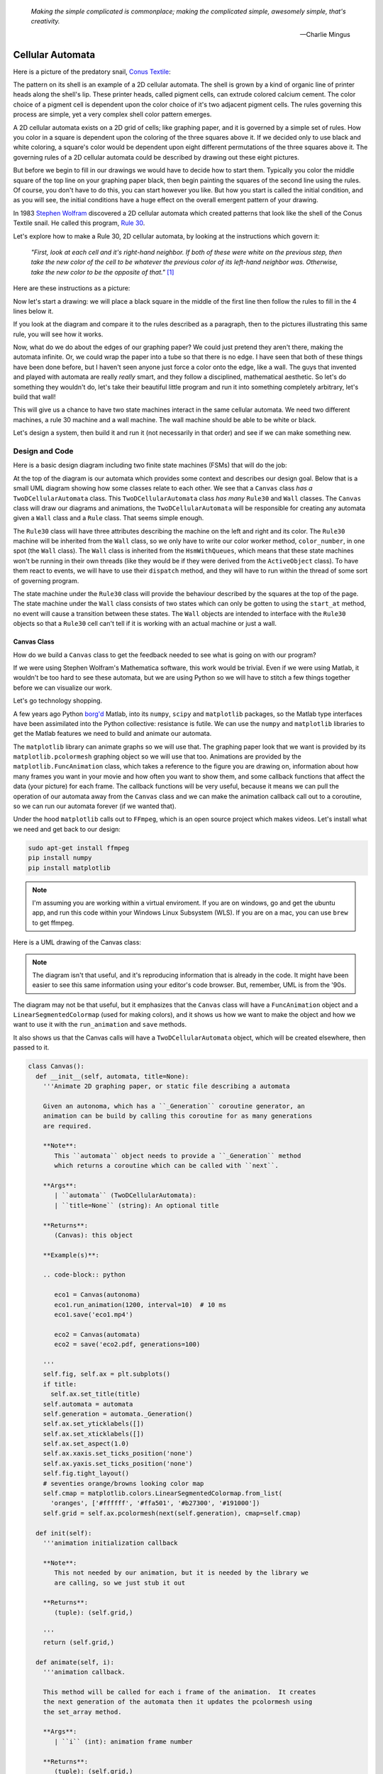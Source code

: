    *Making the simple complicated is commonplace; making the complicated simple, awesomely simple, that's creativity.*

   -- Charlie Mingus

Cellular Automata
=================
Here is a picture of the predatory snail, `Conus Textile <https://www.youtube.com/watch?v=JjHMGSI_h0Q>`_:

.. image:: _static/Conus_textile.JPG
    :target: https://en\.wikipedia\.org/wiki/Cellular_automaton#/media/File:Textile_cone\.JPG
    :align: center

.. raw:: html

   <div class=body>By Richard Ling - Own work; Location: Cod Hole, Great Barrier Reef, Australia, <a href="http://creativecommons.org/licenses/by-sa/3.0/" title="Creative Commons Attribution-Share Alike 3.0">CC BY-SA 3.0</a>, <a href="https://commons.wikimedia.org/w/index.php?curid=293495">Link</a></div>

The pattern on its shell is an example of a 2D cellular automata.  The shell is
grown by a kind of organic line of printer heads along the shell's lip.  These
printer heads, called pigment cells, can extrude colored calcium cement.  The
color choice of a pigment cell is dependent upon the color choice of it's two
adjacent pigment cells.  The rules governing this process are simple, yet a very
complex shell color pattern emerges.

A 2D cellular automata exists on a 2D grid of cells; like graphing paper, and it
is governed by a simple set of rules.  How you color in a square is dependent
upon the coloring of the three squares above it.  If we decided only to use
black and white coloring, a square's color would be dependent upon eight
different permutations of the three squares above it.  The governing rules of a
2D cellular automata could be described by drawing out these eight pictures.

But before we begin to fill in our drawings we would have to decide how to start
them.  Typically you color the middle square of the top line on your graphing
paper black, then begin painting the squares of the second line using the rules.
Of course, you don't have to do this, you can start however you like.  But how
you start is called the initial condition, and as you will see, the initial
conditions have a huge effect on the overall emergent pattern of your drawing.

In 1983 `Stephen Wolfram <https://www.youtube.com/watch?v=60P7717-XOQ>`_
discovered a 2D cellular automata which created patterns that look like the
shell of the Conus Textile snail.  He called this program, `Rule 30
<https://en.wikipedia.org/wiki/Rule_30>`_.  

Let's explore how to make a Rule 30, 2D cellular automata, by looking at the
instructions which govern it:

   *"First, look at each cell and it's right-hand neighbor.  If both of these were
   white on the previous step, then take the new color of the cell to be whatever
   the previous color of its left-hand neighbor was.  Otherwise, take the new
   color to be the opposite of that."* [#]_

Here are these instructions as a picture:

.. image:: _static/rule_30_rule_in_pictures.svg
    :target: _static/rule_30_rule_in_pictures.pdf
    :align: center

Now let's start a drawing: we will place a black square in the middle of the
first line then follow the rules to fill in the 4 lines below it.

.. image:: _static/rule_30_by_hand.svg
    :target: _static/rule_30_by_hand.pdf
    :align: center

If you look at the diagram and compare it to the rules described as a paragraph,
then to the pictures illustrating this same rule, you will see how it works.

Now, what do we do about the edges of our graphing paper?  We could just pretend
they aren't there, making the automata infinite.  Or, we could wrap the paper
into a tube so that there is no edge.  I have seen that both of these things
have been done before, but I haven't seen anyone just force a color onto the
edge, like a wall.  The guys that invented and played with automata are really
*really* smart, and they follow a disciplined, mathematical aesthetic.  So let's
do something they wouldn't do, let's take their beautiful little program and run
it into something completely arbitrary, let's build that wall!

This will give us a chance to have two state machines interact in the same
cellular automata.  We need two different machines, a rule 30 machine and a wall
machine.  The wall machine should be able to be white or black.

Let's design a system, then build it and run it (not necessarily in that order)
and see if we can make something new.

.. _cellular_automata-design:

Design and Code
---------------

Here is a basic design diagram including two finite state machines (FSMs) that
will do the job:

.. image:: _static/rule_30_basic_design.svg
    :target: _static/rule_30_basic_design.pdf
    :align: center

At the top of the diagram is our automata which provides some context and
describes our design goal.  Below that is a small UML diagram showing how some
classes relate to each other.  We see that a ``Canvas`` class *has a*
``TwoDCellularAutomata`` class.  This ``TwoDCellularAutomata`` class *has many*
``Rule30`` and ``Wall`` classes.  The ``Canvas`` class will draw our diagrams
and animations, the ``TwoDCellularAutomata`` will be responsible for creating
any automata given a ``Wall`` class and a ``Rule`` class.  That seems simple
enough.

The ``Rule30`` class will have three attributes describing the machine on the
left and right and its color.  The ``Rule30`` machine will be inherited from the
``Wall`` class, so we only have to write our color worker method,
``color_number``, in one spot (the ``Wall`` class).  The ``Wall`` class is
inherited from the ``HsmWithQueues``, which means that these state machines
won't be running in their own threads (like they would be if they were derived
from the ``ActiveObject`` class).  To have them react to events, we will have to
use their ``dispatch`` method, and they will have to run within the thread of
some sort of governing program.

The state machine under the ``Rule30`` class will provide the behaviour
described by the squares at the top of the page.  The state machine under the
``Wall`` class consists of two states which can only be gotten to using the
``start_at`` method, no event will cause a transition between these states.  The
``Wall`` objects are intended to interface with the ``Rule30`` objects so that a
``Rule30`` cell can't tell if it is working with an actual machine or just a
wall.

.. _cellular_automata-canvas:

Canvas Class
^^^^^^^^^^^^
How do we build a ``Canvas`` class to get the feedback needed to see what is
going on with our program?

If we were using Stephen Wolfram's Mathematica software, this work would be
trivial. Even if we were using Matlab, it wouldn't be too hard to see these
automata, but we are using Python so we will have to stitch a few things
together before we can visualize our work.

Let's go technology shopping.

A few years ago Python `borg'd <https://www.youtube.com/watch?v=AyenRCJ_4Ww>`_
Matlab, into its ``numpy``, ``scipy`` and ``matplotlib`` packages, so the Matlab
type interfaces have been assimilated into the Python collective: resistance is
futile.  We can use the ``numpy`` and ``matplotlib`` libraries to get the Matlab
features we need to build and animate our automata.

The ``matplotlib`` library can animate graphs so we will use that.  The graphing
paper look that we want is provided by its ``matplotlib.pcolormesh`` graphing
object so we will use that too.  Animations are provided by the
``matplotlib.FuncAnimation`` class, which takes a reference to the figure you
are drawing on, information about how many frames you want in your movie and how
often you want to show them, and some callback functions that affect the data
(your picture) for each frame.  The callback functions will be very useful,
because it means we can pull the operation of our automata away from the
``Canvas`` class and we can make the animation callback call out to a coroutine,
so we can run our automata forever (if we wanted that).

Under the hood ``matplotlib`` calls out to ``FFmpeg``, which is an open source
project which makes videos.  Let's install what we need and get back to our
design:

.. code-block:: python

   sudo apt-get install ffmpeg
   pip install numpy
   pip install matplotlib

.. note::

  I'm assuming you are working within a virtual enviroment.  If you are on
  windows, go and get the ubuntu app, and run this code within your Windows
  Linux Subsystem (WLS).  If you are on a mac, you can use ``brew`` to get
  ffmpeg.

Here is a UML drawing of the Canvas class:

.. image:: _static/rule_30_canvas.svg
    :target: _static/rule_30_canvas.pdf
    :align: center

.. note::
  
   The diagram isn't that useful, and it's reproducing information that is already
   in the code.  It might have been easier to see this same information using your
   editor's code browser.  But, remember, UML is from the '90s.

The diagram may not be that useful, but it emphasizes that the ``Canvas`` class
will have a ``FuncAnimation`` object and a ``LinearSegmentedColormap`` (used for
making colors), and it shows us how we want to make the object and how we want
to use it with the ``run_animation`` and ``save`` methods.

It also shows us that the Canvas calls will have a ``TwoDCellularAutomata``
object, which will be created elsewhere, then passed to it.

.. code-block:: python

  class Canvas():
    def __init__(self, automata, title=None):
      '''Animate 2D graphing paper, or static file describing a automata

      Given an autonoma, which has a ``_Generation`` coroutine generator, an
      animation can be build by calling this coroutine for as many generations
      are required.

      **Note**:
         This ``automata`` object needs to provide a ``_Generation`` method
         which returns a coroutine which can be called with ``next``.

      **Args**:
         | ``automata`` (TwoDCellularAutomata): 
         | ``title=None`` (string): An optional title

      **Returns**:
         (Canvas): this object

      **Example(s)**:
        
      .. code-block:: python
         
         eco1 = Canvas(autonoma)
         eco1.run_animation(1200, interval=10)  # 10 ms
         eco1.save('eco1.mp4')

         eco2 = Canvas(automata)
         eco2 = save('eco2.pdf, generations=100)

      '''
      self.fig, self.ax = plt.subplots()
      if title:
        self.ax.set_title(title)
      self.automata = automata
      self.generation = automata._Generation()
      self.ax.set_yticklabels([])
      self.ax.set_xticklabels([])
      self.ax.set_aspect(1.0)
      self.ax.xaxis.set_ticks_position('none')
      self.ax.yaxis.set_ticks_position('none')
      self.fig.tight_layout()
      # seventies orange/browns looking color map
      self.cmap = matplotlib.colors.LinearSegmentedColormap.from_list(
        'oranges', ['#ffffff', '#ffa501', '#b27300', '#191000'])
      self.grid = self.ax.pcolormesh(next(self.generation), cmap=self.cmap)

    def init(self):
      '''animation initialization callback

      **Note**:
         This not needed by our animation, but it is needed by the library we
         are calling, so we just stub it out

      **Returns**:
         (tuple): (self.grid,)

      '''
      return (self.grid,)

    def animate(self, i):
      '''animation callback.

      This method will be called for each i frame of the animation.  It creates
      the next generation of the automata then it updates the pcolormesh using
      the set_array method.

      **Args**:
         | ``i`` (int): animation frame number

      **Returns**:
         (tuple): (self.grid,)

      '''
      self.Z = next(self.generation)
      # set_array only accepts a 1D argument
      # so flatten Z before feeding it into the grid arg
      self.grid.set_array(self.Z.ravel())
      return (self.grid,)
    
    def run_animation(self, generations, interval):
      '''Run an animation of the automata.

      **Args**:
         | ``generations`` (int): number of automata generations
         | ``interval`` (int): movie frame interval in ms

      **Example(s)**:
        
      .. code-block:: python
         
        eco = Canvas(automata)
        eco.run_animation(1200, interval=20)  # 20 ms

      '''
      self.anim = animation.FuncAnimation(
        self.fig, self.animate, init_func=self.init,
        frames=generations, interval=interval,
        blit=False)

    def save(self, filename=None, generations=0):
      '''save an animation or run for a given number of generations and save as a
         static file (pdf, svg, .. etc)

      **Note**:
         This function will save as many different static file formats as are
         supported by matplot lib, since it uses matplotlib.

      **Args**:
         | ``filename=None`` (string): name of the file
         | ``generations=0`` (int): generations to run if the files doesn't have
         |                          an 'mp4' extension and hasn't been
         |                          animated before


      **Example(s)**:

         eco1 = Canvas(autonoma)
         eco1.run_animation(50, 10)
         eco1.save('rule_30.mp4)
         eco1.save('rule_30.pdf)

         eco2 = Canvas(autonoma)
         eco1.save('rule_30.pdf', generations=40)

      '''
    def save(self, filename=None, generations=0):

      if pathlib.Path(filename).suffix == '.mp4':
        self.anim.save(filename) 
      else:
        if self.automata.generation > 0:
          for i in range(self.automata.generations):
            next(self.generation)
          self.ax.pcolormesh(self.automata.Z, cmap=self.cmap)
        plt.savefig(filename) 


.. note::

  On construction: I didn't write the ``Canvas`` class out of thin air, I
  created a 2 dimensional array and some functions that would randomize this
  array, then I fed these functions into the code that I built up using examples
  from the internet until I got something working.  Only then did I feed it the
  2TwoDCellularAutomata class, which originally didn't use a co-routine; that
  was added later.

.. _cellular_automata-two2Automato:

The TwoDCellularAutomata Class
^^^^^^^^^^^^^^^^^^^^^^^^^^^^^^
Let's give our basic design another look:

.. image:: _static/rule_30_basic_design.svg
    :target: _static/rule_30_basic_design.pdf
    :align: center

The ``TwoDCellularAutomata`` object will be responsible for applying the rules
to our graphing paper, and for setting it into its initial condition (the black
square in the middle of the top line).

To do this ``TwoDCellularAutomata`` will provide a two-dimensional array, Z,
containing color codes, to be used by our Canvas to draw things.  It also builds
a lot of ``Rule30`` and ``Wall`` state machines and links them to other machines
so that they can read the ``left.color`` and ``right.color`` attributes of their
adjacent cells.  ``TwoDCellularAutomata`` needs to set up some initial
conditions; how the machines are started on the first line of our graphing
paper.  The ``Rule30`` state machines respond to ``Next`` events, which cause
them to react and change if they need to change, so the ``TwoDCellularAutomata``
will need to dispatch this event into all of the ``Rule30`` objects to make a
new line as the automata propagate downward.

To make the ``TwoDCellularAutomata`` object generic, we will feed it its
automata rule and wall rules as classes.  To make the wall behaviour
parameterizable, I'll add some new wall rule classes that hold the left and
right colors in their class attributes:

.. image:: _static/rule_30_basic_design_1.svg
    :target: _static/rule_30_basic_design_1.pdf
    :align: center

Here is a UML diagram of the ``TwoDCellularAutomata`` class:

.. image:: _static/rule_30_twodcellularautomata.svg
    :target: _static/rule_30_twodcellularautomata.pdf
    :align: center

There is a bunch of stuff in this diagram that I don't know how to draw using
UML.  For instance, how do I show a class that I have sent it a class, so it
knows how to build something, using the class I just gave it?  How do I draw
something that makes a co-routine?  Well, I don't know, so I'll try and scribble
down something that isn't too confusing and explain what I meant here with a few
words.

The few key takeaways from the drawing are how the constructor works, we feed it
in the rule and wall classes so that it can generically construct automata.  We
also show the function that returns the co-routine.  Each time ``next`` is
called it advances to the next yield statement.  So, the first time the
coroutine is activated, it will initialize the automata, and then every
activation after that will cause it to descend one row down.

Here is the code:

.. code-block:: python

  class TwoDCellularAutomata():
    def __init__(self,
        generations,
        cells_per_generation=None,
        initial_condition_index=None,
        machine_cls=None, 
        wall_cls=None,
        ):
      '''Build a two dimensional cellular automata object which can be advanced
         with a coroutine.  

      **Args**:
         | ``generations`` (int): how many generations to run (vertical cells)
         | ``cells_per_generation=None`` (int): how many cells across
         | ``initial_condition_index=None`` (int): the starting index cell (make
         |                                         black)
         | ``machine_cls=None`` (Rule): which automata rule to follow
         | ``wall_cls=None`` (Wall): which wall rules to follow

      **Returns**:
         (TwoDCellularAutonomata): an automata object

      **Example(s)**:
        
      .. code-block:: python
       
        # build an automata using rule 30 with white walls
        # it should be 50 cells across
        # and it should run for 1000 generations
        autonoma = TwoDCellularAutomata(
          machine_cls=Rule30,
          generations=1000,
          wall_cls=WallLeftWhiteRightWhite,
          cells_per_generation=50
        )

        # to get the generator for this automata
        generation = automata.make_generation_coroutine()

        # to advance a generation (first one will initialize it)
        next(generation)

        # to get the color codes from it's two dimension array
        automata.Z

        # to advance a generation
        next(generation)

      '''
      # python automatically places the classes passed into this object as
      # tuples, this is surprising behavior but it is how it works, so we go
      # with it
      self.machine_cls = machine_cls
      self.wall_cls = wall_cls

      if machine_cls is None:
        self.machine_cls = Rule30

      if wall_cls is None:
        self.wall_cls = WallLeftWhiteRightWhite

      self.generations = generations
      self.cells_per_generation = cells_per_generation

      # if they haven't specified cells_per_generation set it
      # so that the cells appear square on most terminals
      if cells_per_generation is None:
        # this number was discovered through trial and error
        # matplotlib seems to be ignoring the aspect ratio
        self.cells_per_generation = round(generations*17/12)

      self.initial_condition_index = round(self.cells_per_generation/2.0) \
        if initial_condition_index is None else initial_condition_index

      self.generation = None

      self.left_wall=self.wall_cls.left_wall
      self.right_wall=self.wall_cls.right_wall

    def make_and_start_left_wall_machine(self):
      '''make and start the left wall based on the wall_cls'''
      wall = self.wall_cls()
      wall.start_at(self.wall_cls.left_wall)
      return wall

    def make_and_start_right_wall_machine(self):
      '''make and start the right wall based on the wall_cls'''
      wall = self.wall_cls()
      wall.start_at(self.wall_cls.right_wall)
      return wall

    def initial_state(self):
      '''initialize the 2d cellular automata'''
      Z = np.full([self.generations, self.cells_per_generation], Black,
                  dtype=np.float32)

      # create a collections of unstarted machines
      self.machines = []
      for i in range(self.cells_per_generation-2):
        self.machines.append(self.machine_cls())

      left_wall = self.make_and_start_left_wall_machine()
      right_wall = self.make_and_start_right_wall_machine()

      # unstarted machines sandwiched between unstarted boundaries
      self.machines = [left_wall] + self.machines + [right_wall]

      # start the boundaries in their holding color
      self.machines[0].start_at(fake_white)
      self.machines[-1].start_at(fake_white)

      # start most of the machines in white except for the one at the
      # intial_condition_index
      for i in range(1, len(self.machines)-1):
        if i != self.initial_condition_index:
          self.machines[i].start_at(white)
        else:
          self.machines[i].start_at(black)

      # we have created a generation, so count down by one
      self.generation = self.generations-1

      # create some initial walls in Z
      Z[:, 0] = self.machines[0].color_number()
      Z[:, Z.shape[-1]-1] = self.machines[-1].color_number()

      self.Z = Z

    def next_generation(self):
      '''create the next row of the 2d cellular automata'''
      Z = self.Z
      if self.generation == self.generations-1:
        # draw the first row
        for i, machine in enumerate(self.machines):
          Z[self.generations-1, i] = machine.color_number()
      else:
        # draw every other row
        Z = self.Z
        new_machines = []
        for i in range(1, (len(self.machines)-1)):
          old_left_machine = self.machines[i-1]
          old_machine = self.machines[i]
          old_right_machine = self.machines[i+1]
          
          new_machine = self.machine_cls()
          new_machine.start_at(old_machine.state_fn)
          new_machine.left = old_left_machine
          new_machine.right = old_right_machine
          new_machines.append(new_machine)

        left_wall = self.make_and_start_left_wall_machine()
        right_wall = self.make_and_start_right_wall_machine()
        new_machines = [left_wall] + new_machines + [right_wall]

        for i, machine in enumerate(new_machines):
          machine.dispatch(Event(signal=signals.Next))
          Z[self.generation, i] = machine.color_number()
        self.machines = new_machines[:]

      self.Z = Z
      self.generation -= 1

    def make_generation_coroutine(self):
      '''create the automata coroutine'''
      self.initial_state()
      yield self.Z
      while True:
        self.next_generation()
        yield self.Z

.. note::

  On construction:  Initially I build the ``TwoDCellularAutomata`` without a
  coroutine.

.. _cellular_automata-rule30-and-the-walls:

Rule30 and the Wall Classes
^^^^^^^^^^^^^^^^^^^^^^^^^^^

``Rule30`` is a class which describes the attributes and methods needed by our
rule30 state machine.   The rule30 state machine really isn't described anywhere
as an individual entity, it is two callback functions that attach to a
``Rule30`` object.  You can see it here:

.. image:: _static/rule_30_basic_design_1.svg
    :target: _static/rule_30_basic_design_1.pdf
    :align: center

To see if the rule 30 machine is designed properly, put your eyes on one of the
clusters-of-four-squares at the top of the diagram.  Now imagine the state
machine was started in the color of the middle of the top three squares of this
cluster.  Send the ``Next`` event to the machine and see if you can get it to
transition to the color of the bottom square of the cluster.

Let's do the first one together:

.. image:: _static/rule_30_does_it_work.svg
    :target: _static/rule_30_does_it_work.pdf
    :align: center

If you repeat this exercise for each of the cluster-of-four-squares, and you are
satisfied, then this state machine's design will give us the rule 30 behavior.

The wall is an even simpler machine, it starts in one color state and remains
that way forever.

Here is the code for our ``Rule30`` and ``Wall`` classes:

.. code-block:: python

   class Wall(HsmWithQueues):

     def __init__(self, name='wall'):
       super().__init__(name)
       self.color = None

     def color_number(self):
       return Black if self.color == 'black' else White

   def fake_white(wall, e):
     status = return_status.UNHANDLED

     if(e.signal == signals.ENTRY_SIGNAL):
       wall.color = 'white'
       status = return_status.HANDLED
     elif(e.signal == signals.Next):
       status = return_status.HANDLED
     else:
       wall.temp.fun = wall.top
       status = return_status.SUPER
     return status

   def fake_black(wall, e):
     status = return_status.UNHANDLED

     if(e.signal == signals.ENTRY_SIGNAL):
       wall.color = 'black'
       status = return_status.HANDLED
     elif(e.signal == signals.Next):
       status = return_status.HANDLED
     else:
       wall.temp.fun = wall.top
       status = return_status.SUPER
     return status

   class WallLeftWhiteRightWhite(Wall):
     left_wall = fake_white
     right_wall = fake_white

   class WallLeftWhiteRightBlack(Wall):
     left_wall = fake_white
     right_wall = fake_black

   class WallLeftBlackRightWhite(Wall):
     left_wall = fake_black
     right_wall = fake_white

   class WallLeftBlackRightBlack(Wall):
     left_wall = fake_black
     right_wall = fake_black

   class Rule30(Wall):

     def __init__(self, name='cell'):
       super().__init__(name)
       self.left = None
       self.right = None
       self.color = None

   def white(cell, e):
     status = return_status.UNHANDLED

     if(e.signal == signals.ENTRY_SIGNAL):
       cell.color = 'white'
       status = return_status.HANDLED
     elif(e.signal == signals.Next):
       if((cell.right.color == 'black' and
           cell.left.color == 'white') or 
          (cell.right.color == 'white' and
           cell.left.color == 'black')):
         status = cell.trans(black)
       else:
         status = return_status.HANDLED
     else:
       cell.temp.fun = cell.top
       status = return_status.SUPER
     return status

.. _cellular_automata-running-and-visualizing-the-automata:

Running and Visualizing the Cellular Automata
^^^^^^^^^^^^^^^^^^^^^^^^^^^^^^^^^^^^^^^^^^^^^

Now that we have all the parts we need let's stitch them together and see what
happens.  We will build an automata using rule 30 with some white walls. Then we
will feed the automata into a canvas, and use the canvas to print a `png` file,
a `pdf` file and an `mp4` movie:

.. code-block:: python

   generations = 200

   automata = TwoDCellularAutomata(
     generations=generations,
     machine_cls=Rule30,
     wall_cls=WallLeftWhiteRightWhite)

   ecosystem = Canvas(automata)
   ecosystem.run_animation(generations, interval=50)  # 50 ms
   eco.save('rule_30_white_walls_200_generations.mp4')
   eco.save('rule_30_white_walls_200_generations.pdf')
   eco.save('rule_30_white_walls_200_generations.png')

Here is the movie:

.. raw:: html

   <center>
   <iframe width="560" height="315" src="https://www.youtube.com/embed/lJJvy9QXcuc" frameborder="0" allow="accelerometer; autoplay; encrypted-media; gyroscope; picture-in-picture" allowfullscreen></iframe></center>

Here is the `pgn` diagram, click on it to see the `pdf` version of the same picture:

.. image:: _static/rule_30_white_walls_200_generations.png
    :target: _static/rule_30_white_walls_200_generations.pdf
    :align: center

Let's try it with black walls

.. code-block:: python

   generations = 200

   automata = TwoDCellularAutomata(
     generations=generations,
     machine_cls=Rule30,
     wall_cls=WallLeftBlackRightBlack)

   ecosystem = Canvas(automata)
   ecosystem.run_animation(generations, interval=50)  # 50 ms
   eco.save('rule_30_black_walls_200_generations.mp4')
   eco.save('rule_30_black_walls_200_generations.pdf')
   eco.save('rule_30_black_walls_200_generations.png')

Here is a `link <https://youtu.be/9j2P53svDo8>`_ to the resulting video, and below you can see what happens when we run 200 generations of rule 30 with black walls.

.. image:: _static/rule_30_black_walls_200_generations.png
    :target: _static/rule_30_black_walls_200_generations.pdf
    :align: center

`Running it again for 500 generations <https://youtu.be/r24NV8vQPKc>`_ and with white walls results in this:

.. image:: _static/rule_30_white_walls_500_generations.png
    :target: _static/rule_30_white_walls_500_generations.pdf
    :align: center

On this diagram we can see order imposing itself from the left white wall, and a `kind of repeating pattern on the left side of the triangle <https://blog.stephenwolfram.com/data/uploads/2017/05/5.png>`_ which emerges from our initial conditions.  The center and right part of the results seem to be full of disorder.

.. note::

   On limitations:

   The pdf resulting from the 500 generation run of our automata is over 5 MB;
   this is a lot of data to add to your computer if you want to clone the miros
   library, so I will refrain from going bigger.

   It took a long time to render the 500 generation automata.  I don't know
   where the computational bottle-neck is coming from; if it were important to
   me I could profile the different parts of the code until I found my issue,
   but the issue could be Python itself.  Mathematica has no such obvious
   limitation. If you want to do a deep dive into this subject and don't have
   the resources to buy a Mathematica licence, you can buy a Raspberry Pi with
   the NOOBs OS, then VNC onto the device from your desktop.  Wolfram Alpha is
   being given away on this platform.


.. _cellular_automata-the-nothing:

The Nothing
^^^^^^^^^^^

The white and black walls force order into the automata; causing a kind of
pattern crystallization to propagate across our results.  We lose the incredible
complexity of rule 30, to this ordering pattern, which I will call the `nothing
<https://www.youtube.com/watch?v=_-5QTdC7hOo>`_. Order imposes itself like a
prion does in the brain of someone with Alzheimer's.  We have seen that this
effect takes place with both white and black walls, the key is that there is an
inflexible minority on the walls, imposing itself on a flexible majority.
Nassim Nicholas Taleb calls this kind of thing `a normalization
<https://medium.com/incerto/the-most-intolerant-wins-the-dictatorship-of-the-small-minority-3f1f83ce4e15>`_.

Let's study it in a bit more detail.  I will shrink the width of our graphing
paper to 30 cells and watch the nothing destroy rule 30's beautiful complexity
over 100 generations.

.. code-block:: python
  :emphasize-lines: 7

   generations = 100

   automata = TwoDCellularAutomata(
     generations=generations,
     machine_cls=Rule30,
     wall_cls=WallLeftWhiteRightWhite,
     cells_per_generation=30)

   ecosystem = Canvas(automata)
   ecosystem.run_animation(generations, interval=500)  # 500 ms
   eco.save('rule_30_white_walls_100_generations_width_30.mp4')

Here is the video (I will store the results on you tube from now on, to save
disk space):

.. raw:: html

   <center>
   <iframe width="560" height="315" src="https://www.youtube.com/embed/oadp1sh69jE" frameborder="0" allow="accelerometer; autoplay; encrypted-media; gyroscope; picture-in-picture" allowfullscreen></iframe>
   </center>

Random Number Generation
==========================

.. [#] Stephen Wolfram (2002). `A New Kind of Science.  <https://www.wolframscience.com/>`_ (p27)
